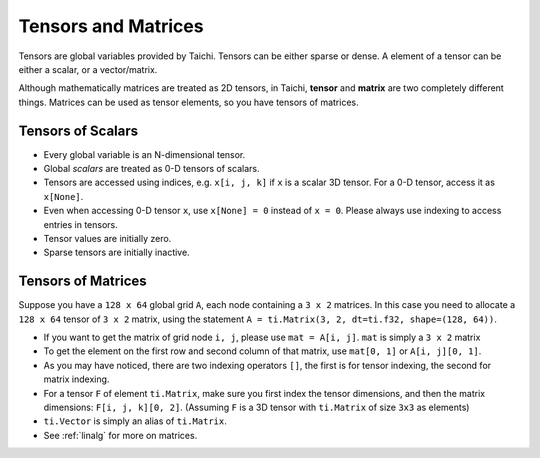 Tensors and Matrices
==========================

Tensors are global variables provided by Taichi. Tensors can be either sparse or dense. A element of a tensor can be either a scalar, or a vector/matrix.

Although mathematically matrices are treated as 2D tensors, in Taichi, **tensor** and **matrix** are two completely different things. Matrices can be used as tensor elements, so you have tensors of matrices.

Tensors of Scalars
--------------
* Every global variable is an N-dimensional tensor.
* Global `scalars` are treated as 0-D tensors of scalars.
* Tensors are accessed using indices, e.g. ``x[i, j, k]`` if ``x`` is a scalar 3D tensor. For a 0-D tensor, access it as ``x[None]``.
* Even when accessing 0-D tensor ``x``, use ``x[None] = 0`` instead of ``x = 0``. Please always use indexing to access entries in tensors.
* Tensor values are initially zero.
* Sparse tensors are initially inactive.


Tensors of Matrices
---------------------
Suppose you have a ``128 x 64`` global grid ``A``, each node containing a ``3 x 2`` matrices. In this case you need to allocate a ``128 x 64`` tensor of ``3 x 2`` matrix, using the statement ``A = ti.Matrix(3, 2, dt=ti.f32, shape=(128, 64))``.

* If you want to get the matrix of grid node ``i, j``, please use ``mat = A[i, j]``. ``mat`` is simply a ``3 x 2`` matrix
* To get the element on the first row and second column of that matrix, use ``mat[0, 1]`` or ``A[i, j][0, 1]``.
* As you may have noticed, there are two indexing operators ``[]``, the first is for tensor indexing, the second for matrix indexing.
* For a tensor ``F`` of element ``ti.Matrix``, make sure you first index the tensor dimensions, and then the matrix dimensions: ``F[i, j, k][0, 2]``. (Assuming ``F`` is a 3D tensor with ``ti.Matrix`` of size ``3x3`` as elements)
* ``ti.Vector`` is simply an alias of ``ti.Matrix``.
* See :ref:`linalg` for more on matrices.
